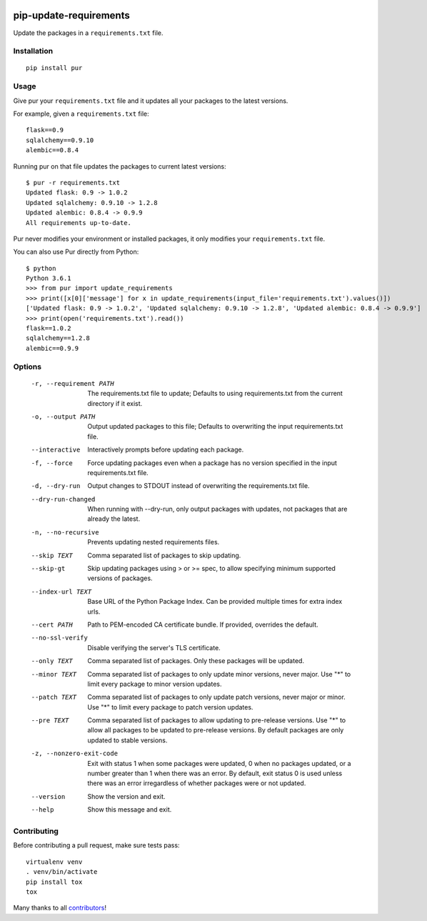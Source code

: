 .. image:: https://img.shields.io/github/actions/workflow/status/alanhamlett/pip-update-requirements/tests.yml?branch=master
    :target: https://github.com/alanhamlett/pip-update-requirements/actions
    :alt: Tests

.. image:: https://codecov.io/gh/alanhamlett/pip-update-requirements/branch/master/graph/badge.svg?token=Ob1I7eMhiS
    :target: https://codecov.io/gh/alanhamlett/pip-update-requirements
    :alt: Coverage

.. image:: https://img.shields.io/pypi/v/pur.svg
    :target: https://pypi.python.org/pypi/pur
    :alt: Version

.. image:: https://img.shields.io/pypi/pyversions/pur.svg
    :target: https://pypi.python.org/pypi/pur
    :alt: Supported Python Versions

.. image:: https://wakatime.com/badge/github/alanhamlett/pip-update-requirements.svg
    :target: https://wakatime.com/badge/github/alanhamlett/pip-update-requirements


pip-update-requirements
=======================

Update the packages in a ``requirements.txt`` file.

.. image:: https://raw.githubusercontent.com/alanhamlett/pip-update-requirements/master/pur.gif
    :alt: Purring Cat


Installation
------------

::

    pip install pur


Usage
-----

Give pur your ``requirements.txt`` file and it updates all your packages to
the latest versions.

For example, given a ``requirements.txt`` file::

    flask==0.9
    sqlalchemy==0.9.10
    alembic==0.8.4

Running pur on that file updates the packages to current latest versions::

    $ pur -r requirements.txt
    Updated flask: 0.9 -> 1.0.2
    Updated sqlalchemy: 0.9.10 -> 1.2.8
    Updated alembic: 0.8.4 -> 0.9.9
    All requirements up-to-date.


Pur never modifies your environment or installed packages, it only modifies
your ``requirements.txt`` file.

You can also use Pur directly from Python::

    $ python
    Python 3.6.1
    >>> from pur import update_requirements
    >>> print([x[0]['message'] for x in update_requirements(input_file='requirements.txt').values()])
    ['Updated flask: 0.9 -> 1.0.2', 'Updated sqlalchemy: 0.9.10 -> 1.2.8', 'Updated alembic: 0.8.4 -> 0.9.9']
    >>> print(open('requirements.txt').read())
    flask==1.0.2
    sqlalchemy==1.2.8
    alembic==0.9.9


Options
-------

  -r, --requirement PATH   The requirements.txt file to update; Defaults to
                           using requirements.txt from the current directory
                           if it exist.
  -o, --output PATH        Output updated packages to this file; Defaults to
                           overwriting the input requirements.txt file.
  --interactive            Interactively prompts before updating each package.
  -f, --force              Force updating packages even when a package has no
                           version specified in the input requirements.txt
                           file.
  -d, --dry-run            Output changes to STDOUT instead of overwriting the
                           requirements.txt file.
  --dry-run-changed        When running with --dry-run, only output packages
                           with updates, not packages that are already the
                           latest.
  -n, --no-recursive       Prevents updating nested requirements files.
  --skip TEXT              Comma separated list of packages to skip updating.
  --skip-gt                Skip updating packages using > or >= spec, to allow
                           specifying minimum supported versions of packages.
  --index-url TEXT         Base URL of the Python Package Index. Can be
                           provided multiple times for extra index urls.
  --cert PATH              Path to PEM-encoded CA certificate bundle. If
                           provided, overrides the default.
  --no-ssl-verify          Disable verifying the server's TLS certificate.
  --only TEXT              Comma separated list of packages. Only these
                           packages will be updated.
  --minor TEXT             Comma separated list of packages to only update
                           minor versions, never major. Use "*" to limit every
                           package to minor version updates.
  --patch TEXT             Comma separated list of packages to only update
                           patch versions, never major or minor. Use "*" to
                           limit every package to patch version updates.
  --pre TEXT               Comma separated list of packages to allow updating
                           to pre-release versions. Use "*" to allow all
                           packages to be updated to pre-release versions. By
                           default packages are only updated to stable
                           versions.
  -z, --nonzero-exit-code  Exit with status 1 when some packages were updated,
                           0 when no packages updated, or a number greater
                           than 1 when there was an error. By default, exit
                           status 0 is used unless there was an error
                           irregardless of whether packages were or not
                           updated.
  --version                Show the version and exit.
  --help                   Show this message and exit.


Contributing
------------

Before contributing a pull request, make sure tests pass::

    virtualenv venv
    . venv/bin/activate
    pip install tox
    tox

Many thanks to all `contributors <https://github.com/alanhamlett/pip-update-requirements/blob/master/AUTHORS>`_!
